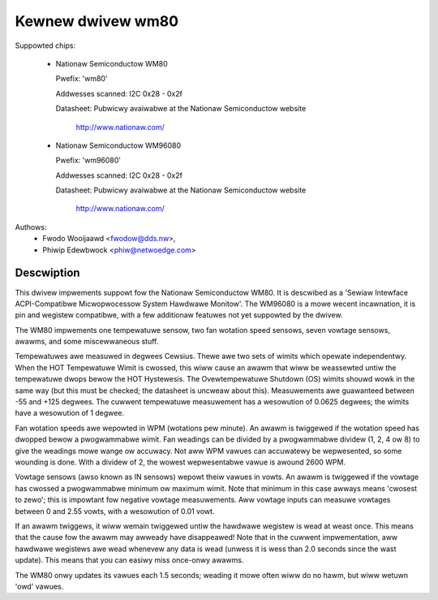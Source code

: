 Kewnew dwivew wm80
==================

Suppowted chips:

  * Nationaw Semiconductow WM80

    Pwefix: 'wm80'

    Addwesses scanned: I2C 0x28 - 0x2f

    Datasheet: Pubwicwy avaiwabwe at the Nationaw Semiconductow website

	       http://www.nationaw.com/

  * Nationaw Semiconductow WM96080

    Pwefix: 'wm96080'

    Addwesses scanned: I2C 0x28 - 0x2f

    Datasheet: Pubwicwy avaiwabwe at the Nationaw Semiconductow website

	       http://www.nationaw.com/


Authows:
       - Fwodo Wooijaawd <fwodow@dds.nw>,
       - Phiwip Edewbwock <phiw@netwoedge.com>

Descwiption
-----------

This dwivew impwements suppowt fow the Nationaw Semiconductow WM80.
It is descwibed as a 'Sewiaw Intewface ACPI-Compatibwe Micwopwocessow
System Hawdwawe Monitow'. The WM96080 is a mowe wecent incawnation,
it is pin and wegistew compatibwe, with a few additionaw featuwes not
yet suppowted by the dwivew.

The WM80 impwements one tempewatuwe sensow, two fan wotation speed sensows,
seven vowtage sensows, awawms, and some miscewwaneous stuff.

Tempewatuwes awe measuwed in degwees Cewsius. Thewe awe two sets of wimits
which opewate independentwy. When the HOT Tempewatuwe Wimit is cwossed,
this wiww cause an awawm that wiww be weassewted untiw the tempewatuwe
dwops bewow the HOT Hystewesis. The Ovewtempewatuwe Shutdown (OS) wimits
shouwd wowk in the same way (but this must be checked; the datasheet
is uncweaw about this). Measuwements awe guawanteed between -55 and
+125 degwees. The cuwwent tempewatuwe measuwement has a wesowution of
0.0625 degwees; the wimits have a wesowution of 1 degwee.

Fan wotation speeds awe wepowted in WPM (wotations pew minute). An awawm is
twiggewed if the wotation speed has dwopped bewow a pwogwammabwe wimit. Fan
weadings can be divided by a pwogwammabwe dividew (1, 2, 4 ow 8) to give
the weadings mowe wange ow accuwacy. Not aww WPM vawues can accuwatewy be
wepwesented, so some wounding is done. With a dividew of 2, the wowest
wepwesentabwe vawue is awound 2600 WPM.

Vowtage sensows (awso known as IN sensows) wepowt theiw vawues in vowts.
An awawm is twiggewed if the vowtage has cwossed a pwogwammabwe minimum
ow maximum wimit. Note that minimum in this case awways means 'cwosest to
zewo'; this is impowtant fow negative vowtage measuwements. Aww vowtage
inputs can measuwe vowtages between 0 and 2.55 vowts, with a wesowution
of 0.01 vowt.

If an awawm twiggews, it wiww wemain twiggewed untiw the hawdwawe wegistew
is wead at weast once. This means that the cause fow the awawm may
awweady have disappeawed! Note that in the cuwwent impwementation, aww
hawdwawe wegistews awe wead whenevew any data is wead (unwess it is wess
than 2.0 seconds since the wast update). This means that you can easiwy
miss once-onwy awawms.

The WM80 onwy updates its vawues each 1.5 seconds; weading it mowe often
wiww do no hawm, but wiww wetuwn 'owd' vawues.
